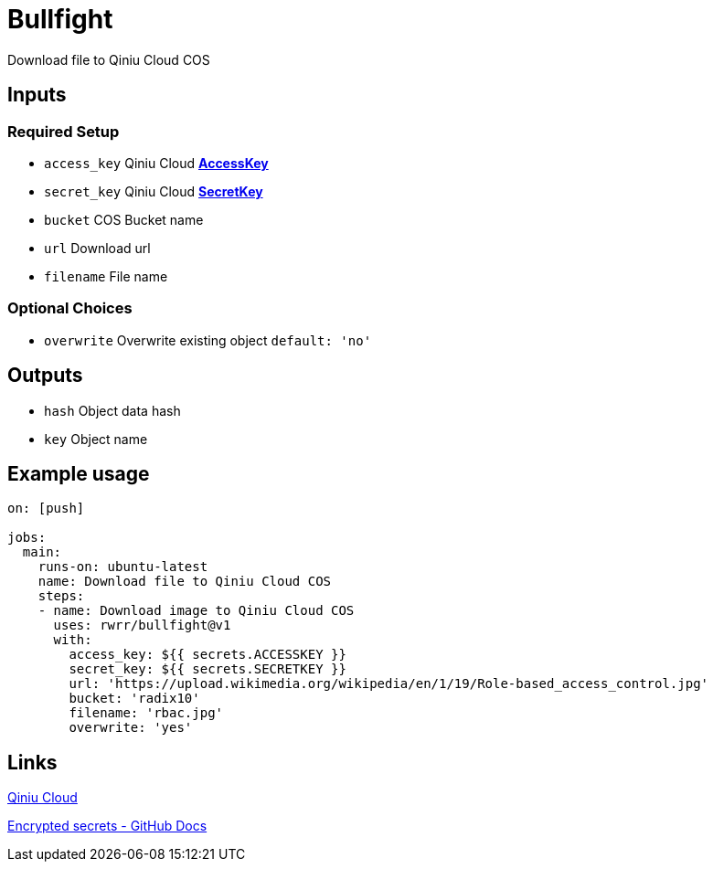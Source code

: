 = Bullfight

Download file to Qiniu Cloud COS

== Inputs

=== Required Setup

* `access_key` Qiniu Cloud https://portal.qiniu.com/user/key[*AccessKey*]
* `secret_key` Qiniu Cloud https://portal.qiniu.com/user/key[*SecretKey*]
* `bucket` COS Bucket name
* `url` Download url
* `filename` File name

=== Optional Choices

* `overwrite` Overwrite existing object `default: 'no'`

== Outputs

* `hash` Object data hash
* `key` Object name

== Example usage

[source]
----
on: [push]

jobs:
  main:
    runs-on: ubuntu-latest
    name: Download file to Qiniu Cloud COS
    steps:
    - name: Download image to Qiniu Cloud COS
      uses: rwrr/bullfight@v1
      with:
        access_key: ${{ secrets.ACCESSKEY }}
        secret_key: ${{ secrets.SECRETKEY }}
        url: 'https://upload.wikimedia.org/wikipedia/en/1/19/Role-based_access_control.jpg'
        bucket: 'radix10'
        filename: 'rbac.jpg'
	overwrite: 'yes'
----

== Links

https://portal.qiniu.com/signup?code=1hg7ee91b56xe[Qiniu Cloud]

https://docs.github.com/en/actions/reference/encrypted-secrets[Encrypted secrets - GitHub Docs]

